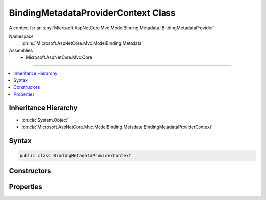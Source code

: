 

BindingMetadataProviderContext Class
====================================






A context for an :any:`Microsoft.AspNetCore.Mvc.ModelBinding.Metadata.IBindingMetadataProvider`\.


Namespace
    :dn:ns:`Microsoft.AspNetCore.Mvc.ModelBinding.Metadata`
Assemblies
    * Microsoft.AspNetCore.Mvc.Core

----

.. contents::
   :local:



Inheritance Hierarchy
---------------------


* :dn:cls:`System.Object`
* :dn:cls:`Microsoft.AspNetCore.Mvc.ModelBinding.Metadata.BindingMetadataProviderContext`








Syntax
------

.. code-block:: csharp

    public class BindingMetadataProviderContext








.. dn:class:: Microsoft.AspNetCore.Mvc.ModelBinding.Metadata.BindingMetadataProviderContext
    :hidden:

.. dn:class:: Microsoft.AspNetCore.Mvc.ModelBinding.Metadata.BindingMetadataProviderContext

Constructors
------------

.. dn:class:: Microsoft.AspNetCore.Mvc.ModelBinding.Metadata.BindingMetadataProviderContext
    :noindex:
    :hidden:

    
    .. dn:constructor:: Microsoft.AspNetCore.Mvc.ModelBinding.Metadata.BindingMetadataProviderContext.BindingMetadataProviderContext(Microsoft.AspNetCore.Mvc.ModelBinding.Metadata.ModelMetadataIdentity, Microsoft.AspNetCore.Mvc.ModelBinding.ModelAttributes)
    
        
    
        
        Creates a new :any:`Microsoft.AspNetCore.Mvc.ModelBinding.Metadata.BindingMetadataProviderContext`\.
    
        
    
        
        :param key: The :any:`Microsoft.AspNetCore.Mvc.ModelBinding.Metadata.ModelMetadataIdentity` for the :any:`Microsoft.AspNetCore.Mvc.ModelBinding.ModelMetadata`\.
        
        :type key: Microsoft.AspNetCore.Mvc.ModelBinding.Metadata.ModelMetadataIdentity
    
        
        :param attributes: The attributes for the :any:`Microsoft.AspNetCore.Mvc.ModelBinding.ModelMetadata`\.
        
        :type attributes: Microsoft.AspNetCore.Mvc.ModelBinding.ModelAttributes
    
        
        .. code-block:: csharp
    
            public BindingMetadataProviderContext(ModelMetadataIdentity key, ModelAttributes attributes)
    

Properties
----------

.. dn:class:: Microsoft.AspNetCore.Mvc.ModelBinding.Metadata.BindingMetadataProviderContext
    :noindex:
    :hidden:

    
    .. dn:property:: Microsoft.AspNetCore.Mvc.ModelBinding.Metadata.BindingMetadataProviderContext.Attributes
    
        
    
        
        Gets the attributes.
    
        
        :rtype: System.Collections.Generic.IReadOnlyList<System.Collections.Generic.IReadOnlyList`1>{System.Object<System.Object>}
    
        
        .. code-block:: csharp
    
            public IReadOnlyList<object> Attributes { get; }
    
    .. dn:property:: Microsoft.AspNetCore.Mvc.ModelBinding.Metadata.BindingMetadataProviderContext.BindingMetadata
    
        
    
        
        Gets the :any:`Microsoft.AspNetCore.Mvc.ModelBinding.Metadata.BindingMetadata`\.
    
        
        :rtype: Microsoft.AspNetCore.Mvc.ModelBinding.Metadata.BindingMetadata
    
        
        .. code-block:: csharp
    
            public BindingMetadata BindingMetadata { get; }
    
    .. dn:property:: Microsoft.AspNetCore.Mvc.ModelBinding.Metadata.BindingMetadataProviderContext.Key
    
        
    
        
        Gets the :any:`Microsoft.AspNetCore.Mvc.ModelBinding.Metadata.ModelMetadataIdentity`\.
    
        
        :rtype: Microsoft.AspNetCore.Mvc.ModelBinding.Metadata.ModelMetadataIdentity
    
        
        .. code-block:: csharp
    
            public ModelMetadataIdentity Key { get; }
    
    .. dn:property:: Microsoft.AspNetCore.Mvc.ModelBinding.Metadata.BindingMetadataProviderContext.PropertyAttributes
    
        
    
        
        Gets the property attributes.
    
        
        :rtype: System.Collections.Generic.IReadOnlyList<System.Collections.Generic.IReadOnlyList`1>{System.Object<System.Object>}
    
        
        .. code-block:: csharp
    
            public IReadOnlyList<object> PropertyAttributes { get; }
    
    .. dn:property:: Microsoft.AspNetCore.Mvc.ModelBinding.Metadata.BindingMetadataProviderContext.TypeAttributes
    
        
    
        
        Gets the type attributes.
    
        
        :rtype: System.Collections.Generic.IReadOnlyList<System.Collections.Generic.IReadOnlyList`1>{System.Object<System.Object>}
    
        
        .. code-block:: csharp
    
            public IReadOnlyList<object> TypeAttributes { get; }
    

